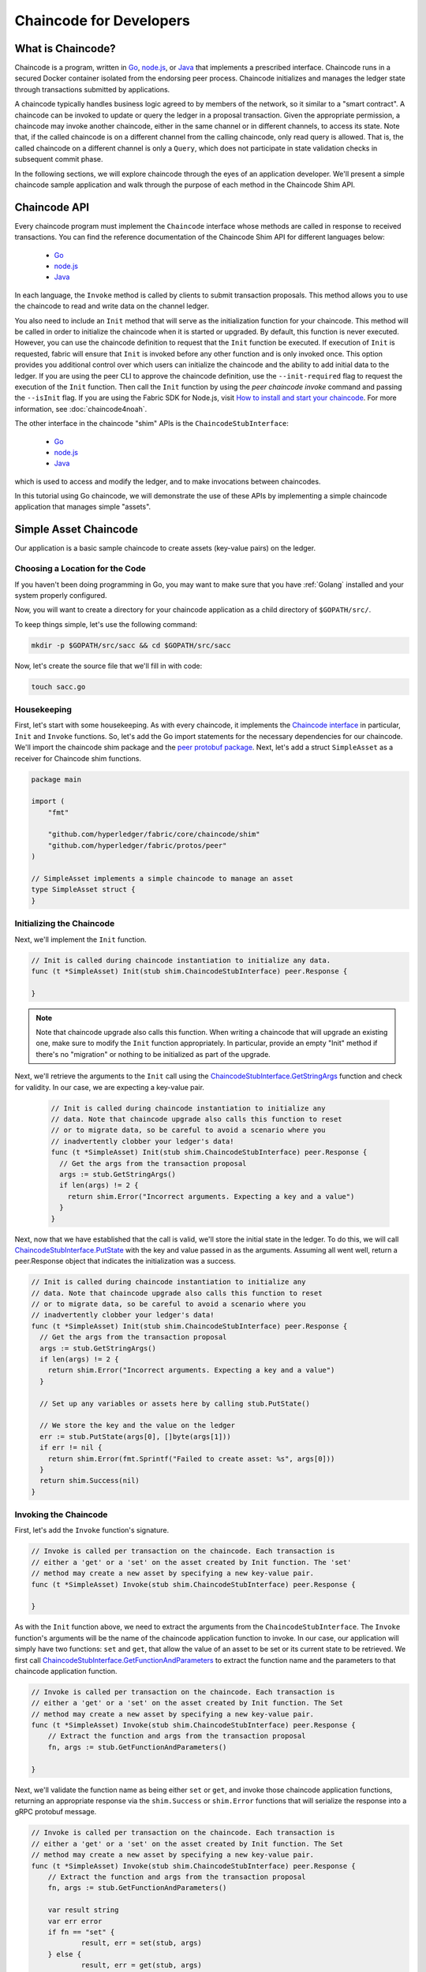 Chaincode for Developers
========================

What is Chaincode?
------------------

Chaincode is a program, written in `Go <https://golang.org>`_, `node.js <https://nodejs.org>`_,
or `Java <https://java.com/en/>`_ that implements a prescribed interface.
Chaincode runs in a secured Docker container isolated from the endorsing peer
process. Chaincode initializes and manages the ledger state through transactions
submitted by applications.

A chaincode typically handles business logic agreed to by members of the
network, so it similar to a "smart contract". A chaincode can be invoked to update or query
the ledger in a proposal transaction. Given the appropriate permission, a chaincode
may invoke another chaincode, either in the same channel or in different channels, to access its state.
Note that, if the called chaincode is on a different channel from the calling chaincode,
only read query is allowed. That is, the called chaincode on a different channel is only a ``Query``,
which does not participate in state validation checks in subsequent commit phase.

In the following sections, we will explore chaincode through the eyes of an
application developer. We'll present a simple chaincode sample application
and walk through the purpose of each method in the Chaincode Shim API.

Chaincode API
-------------

Every chaincode program must implement the ``Chaincode`` interface whose methods
are called in response to received transactions. You can find the reference
documentation of the Chaincode Shim API for different languages below:

  - `Go <https://godoc.org/github.com/hyperledger/fabric/core/chaincode/shim#Chaincode>`__
  - `node.js <https://fabric-shim.github.io/ChaincodeInterface.html>`__
  - `Java <https://fabric-chaincode-java.github.io/org/hyperledger/fabric/shim/Chaincode.html>`_

In each language, the ``Invoke`` method is called by clients to submit transaction
proposals. This method allows you to use the chaincode to read and write data on
the channel ledger.

You also need to include an ``Init`` method that will serve as the initialization
function for your chaincode. This method will be called in order to initialize
the chaincode when it is started or upgraded. By default, this function is never
executed. However, you can use the chaincode definition to request that the ``Init``
function be executed. If execution of ``Init`` is requested, fabric will ensure
that ``Init`` is invoked before any other function and is only invoked once.
This option provides you additional control over which users can initialize the
chaincode and the ability to add initial data to the ledger. If you are using
the peer CLI to approve the chaincode definition, use the ``--init-required``
flag to request the execution of the ``Init`` function. Then call the ``Init``
function by using the `peer chaincode invoke` command and passing the
``--isInit`` flag. If you are using the Fabric SDK for Node.js, visit
`How to install and start your chaincode <https://fabric-sdk-node.github.io/master/tutorial-chaincode-lifecycle.html>`__. For more information, see :doc:`chaincode4noah`.

The other interface in the chaincode "shim" APIs is the ``ChaincodeStubInterface``:

  - `Go <https://godoc.org/github.com/hyperledger/fabric/core/chaincode/shim#ChaincodeStubInterface>`__
  - `node.js <https://fabric-shim.github.io/ChaincodeStub.html>`__
  - `Java <https://fabric-chaincode-java.github.io/org/hyperledger/fabric/shim/ChaincodeStub.html>`_

which is used to access and modify the ledger, and to make invocations between
chaincodes.

In this tutorial using Go chaincode, we will demonstrate the use of these APIs
by implementing a simple chaincode application that manages simple "assets".

.. _Simple Asset Chaincode:

Simple Asset Chaincode
----------------------
Our application is a basic sample chaincode to create assets
(key-value pairs) on the ledger.

Choosing a Location for the Code
^^^^^^^^^^^^^^^^^^^^^^^^^^^^^^^^

If you haven't been doing programming in Go, you may want to make sure that
you have :ref:`Golang` installed and your system properly configured.

Now, you will want to create a directory for your chaincode application as a
child directory of ``$GOPATH/src/``.

To keep things simple, let's use the following command:

.. code:: bash

  mkdir -p $GOPATH/src/sacc && cd $GOPATH/src/sacc

Now, let's create the source file that we'll fill in with code:

.. code:: bash

  touch sacc.go

Housekeeping
^^^^^^^^^^^^

First, let's start with some housekeeping. As with every chaincode, it implements the
`Chaincode interface <https://godoc.org/github.com/hyperledger/fabric/core/chaincode/shim#Chaincode>`_
in particular, ``Init`` and ``Invoke`` functions. So, let's add the Go import
statements for the necessary dependencies for our chaincode. We'll import the
chaincode shim package and the
`peer protobuf package <https://godoc.org/github.com/hyperledger/fabric/protos/peer>`_.
Next, let's add a struct ``SimpleAsset`` as a receiver for Chaincode shim functions.

.. code:: go

    package main

    import (
    	"fmt"

    	"github.com/hyperledger/fabric/core/chaincode/shim"
    	"github.com/hyperledger/fabric/protos/peer"
    )

    // SimpleAsset implements a simple chaincode to manage an asset
    type SimpleAsset struct {
    }

Initializing the Chaincode
^^^^^^^^^^^^^^^^^^^^^^^^^^

Next, we'll implement the ``Init`` function.

.. code:: go

  // Init is called during chaincode instantiation to initialize any data.
  func (t *SimpleAsset) Init(stub shim.ChaincodeStubInterface) peer.Response {

  }

.. note:: Note that chaincode upgrade also calls this function. When writing a
          chaincode that will upgrade an existing one, make sure to modify the ``Init``
          function appropriately. In particular, provide an empty "Init" method if there's
          no "migration" or nothing to be initialized as part of the upgrade.

Next, we'll retrieve the arguments to the ``Init`` call using the
`ChaincodeStubInterface.GetStringArgs <https://godoc.org/github.com/hyperledger/fabric/core/chaincode/shim#ChaincodeStub.GetStringArgs>`_
function and check for validity. In our case, we are expecting a key-value pair.

  .. code:: go

    // Init is called during chaincode instantiation to initialize any
    // data. Note that chaincode upgrade also calls this function to reset
    // or to migrate data, so be careful to avoid a scenario where you
    // inadvertently clobber your ledger's data!
    func (t *SimpleAsset) Init(stub shim.ChaincodeStubInterface) peer.Response {
      // Get the args from the transaction proposal
      args := stub.GetStringArgs()
      if len(args) != 2 {
        return shim.Error("Incorrect arguments. Expecting a key and a value")
      }
    }

Next, now that we have established that the call is valid, we'll store the
initial state in the ledger. To do this, we will call
`ChaincodeStubInterface.PutState <https://godoc.org/github.com/hyperledger/fabric/core/chaincode/shim#ChaincodeStub.PutState>`_
with the key and value passed in as the arguments. Assuming all went well,
return a peer.Response object that indicates the initialization was a success.

.. code:: go

  // Init is called during chaincode instantiation to initialize any
  // data. Note that chaincode upgrade also calls this function to reset
  // or to migrate data, so be careful to avoid a scenario where you
  // inadvertently clobber your ledger's data!
  func (t *SimpleAsset) Init(stub shim.ChaincodeStubInterface) peer.Response {
    // Get the args from the transaction proposal
    args := stub.GetStringArgs()
    if len(args) != 2 {
      return shim.Error("Incorrect arguments. Expecting a key and a value")
    }

    // Set up any variables or assets here by calling stub.PutState()

    // We store the key and the value on the ledger
    err := stub.PutState(args[0], []byte(args[1]))
    if err != nil {
      return shim.Error(fmt.Sprintf("Failed to create asset: %s", args[0]))
    }
    return shim.Success(nil)
  }

Invoking the Chaincode
^^^^^^^^^^^^^^^^^^^^^^

First, let's add the ``Invoke`` function's signature.

.. code:: go

    // Invoke is called per transaction on the chaincode. Each transaction is
    // either a 'get' or a 'set' on the asset created by Init function. The 'set'
    // method may create a new asset by specifying a new key-value pair.
    func (t *SimpleAsset) Invoke(stub shim.ChaincodeStubInterface) peer.Response {

    }

As with the ``Init`` function above, we need to extract the arguments from the
``ChaincodeStubInterface``. The ``Invoke`` function's arguments will be the
name of the chaincode application function to invoke. In our case, our application
will simply have two functions: ``set`` and ``get``, that allow the value of an
asset to be set or its current state to be retrieved. We first call
`ChaincodeStubInterface.GetFunctionAndParameters <https://godoc.org/github.com/hyperledger/fabric/core/chaincode/shim#ChaincodeStub.GetFunctionAndParameters>`_
to extract the function name and the parameters to that chaincode application
function.

.. code:: go

    // Invoke is called per transaction on the chaincode. Each transaction is
    // either a 'get' or a 'set' on the asset created by Init function. The Set
    // method may create a new asset by specifying a new key-value pair.
    func (t *SimpleAsset) Invoke(stub shim.ChaincodeStubInterface) peer.Response {
    	// Extract the function and args from the transaction proposal
    	fn, args := stub.GetFunctionAndParameters()

    }

Next, we'll validate the function name as being either ``set`` or ``get``, and
invoke those chaincode application functions, returning an appropriate
response via the ``shim.Success`` or ``shim.Error`` functions that will
serialize the response into a gRPC protobuf message.

.. code:: go

    // Invoke is called per transaction on the chaincode. Each transaction is
    // either a 'get' or a 'set' on the asset created by Init function. The Set
    // method may create a new asset by specifying a new key-value pair.
    func (t *SimpleAsset) Invoke(stub shim.ChaincodeStubInterface) peer.Response {
    	// Extract the function and args from the transaction proposal
    	fn, args := stub.GetFunctionAndParameters()

    	var result string
    	var err error
    	if fn == "set" {
    		result, err = set(stub, args)
    	} else {
    		result, err = get(stub, args)
    	}
    	if err != nil {
    		return shim.Error(err.Error())
    	}

    	// Return the result as success payload
    	return shim.Success([]byte(result))
    }

Implementing the Chaincode Application
^^^^^^^^^^^^^^^^^^^^^^^^^^^^^^^^^^^^^^

As noted, our chaincode application implements two functions that can be
invoked via the ``Invoke`` function. Let's implement those functions now.
Note that as we mentioned above, to access the ledger's state, we will leverage
the `ChaincodeStubInterface.PutState <https://godoc.org/github.com/hyperledger/fabric/core/chaincode/shim#ChaincodeStub.PutState>`_
and `ChaincodeStubInterface.GetState <https://godoc.org/github.com/hyperledger/fabric/core/chaincode/shim#ChaincodeStub.GetState>`_
functions of the chaincode shim API.

.. code:: go

    // Set stores the asset (both key and value) on the ledger. If the key exists,
    // it will override the value with the new one
    func set(stub shim.ChaincodeStubInterface, args []string) (string, error) {
    	if len(args) != 2 {
    		return "", fmt.Errorf("Incorrect arguments. Expecting a key and a value")
    	}

    	err := stub.PutState(args[0], []byte(args[1]))
    	if err != nil {
    		return "", fmt.Errorf("Failed to set asset: %s", args[0])
    	}
    	return args[1], nil
    }

    // Get returns the value of the specified asset key
    func get(stub shim.ChaincodeStubInterface, args []string) (string, error) {
    	if len(args) != 1 {
    		return "", fmt.Errorf("Incorrect arguments. Expecting a key")
    	}

    	value, err := stub.GetState(args[0])
    	if err != nil {
    		return "", fmt.Errorf("Failed to get asset: %s with error: %s", args[0], err)
    	}
    	if value == nil {
    		return "", fmt.Errorf("Asset not found: %s", args[0])
    	}
    	return string(value), nil
    }

.. _Chaincode Sample:

Pulling it All Together
^^^^^^^^^^^^^^^^^^^^^^^

Finally, we need to add the ``main`` function, which will call the
`shim.Start <https://godoc.org/github.com/hyperledger/fabric/core/chaincode/shim#Start>`_
function. Here's the whole chaincode program source.

.. code:: go

    package main

    import (
    	"fmt"

    	"github.com/hyperledger/fabric/core/chaincode/shim"
    	"github.com/hyperledger/fabric/protos/peer"
    )

    // SimpleAsset implements a simple chaincode to manage an asset
    type SimpleAsset struct {
    }

    // Init is called during chaincode instantiation to initialize any
    // data. Note that chaincode upgrade also calls this function to reset
    // or to migrate data.
    func (t *SimpleAsset) Init(stub shim.ChaincodeStubInterface) peer.Response {
    	// Get the args from the transaction proposal
    	args := stub.GetStringArgs()
    	if len(args) != 2 {
    		return shim.Error("Incorrect arguments. Expecting a key and a value")
    	}

    	// Set up any variables or assets here by calling stub.PutState()

    	// We store the key and the value on the ledger
    	err := stub.PutState(args[0], []byte(args[1]))
    	if err != nil {
    		return shim.Error(fmt.Sprintf("Failed to create asset: %s", args[0]))
    	}
    	return shim.Success(nil)
    }

    // Invoke is called per transaction on the chaincode. Each transaction is
    // either a 'get' or a 'set' on the asset created by Init function. The Set
    // method may create a new asset by specifying a new key-value pair.
    func (t *SimpleAsset) Invoke(stub shim.ChaincodeStubInterface) peer.Response {
    	// Extract the function and args from the transaction proposal
    	fn, args := stub.GetFunctionAndParameters()

    	var result string
    	var err error
    	if fn == "set" {
    		result, err = set(stub, args)
    	} else { // assume 'get' even if fn is nil
    		result, err = get(stub, args)
    	}
    	if err != nil {
    		return shim.Error(err.Error())
    	}

    	// Return the result as success payload
    	return shim.Success([]byte(result))
    }

    // Set stores the asset (both key and value) on the ledger. If the key exists,
    // it will override the value with the new one
    func set(stub shim.ChaincodeStubInterface, args []string) (string, error) {
    	if len(args) != 2 {
    		return "", fmt.Errorf("Incorrect arguments. Expecting a key and a value")
    	}

    	err := stub.PutState(args[0], []byte(args[1]))
    	if err != nil {
    		return "", fmt.Errorf("Failed to set asset: %s", args[0])
    	}
    	return args[1], nil
    }

    // Get returns the value of the specified asset key
    func get(stub shim.ChaincodeStubInterface, args []string) (string, error) {
    	if len(args) != 1 {
    		return "", fmt.Errorf("Incorrect arguments. Expecting a key")
    	}

    	value, err := stub.GetState(args[0])
    	if err != nil {
    		return "", fmt.Errorf("Failed to get asset: %s with error: %s", args[0], err)
    	}
    	if value == nil {
    		return "", fmt.Errorf("Asset not found: %s", args[0])
    	}
    	return string(value), nil
    }

    // main function starts up the chaincode in the container during instantiate
    func main() {
    	if err := shim.Start(new(SimpleAsset)); err != nil {
    		fmt.Printf("Error starting SimpleAsset chaincode: %s", err)
    	}
    }

Building Chaincode
^^^^^^^^^^^^^^^^^^

Now let's compile your chaincode.

.. code:: bash

  go get -u github.com/hyperledger/fabric/core/chaincode/shim
  go build

Assuming there are no errors, now we can proceed to the next step, testing
your chaincode.

Testing Using dev mode
^^^^^^^^^^^^^^^^^^^^^^

Normally chaincodes are started and maintained by peer. However in “dev
mode", chaincode is built and started by the user. This mode is useful
during chaincode development phase for rapid code/build/run/debug cycle
turnaround.

We start "dev mode" by leveraging pre-generated orderer and channel artifacts for
a sample dev network.  As such, the user can immediately jump into the process
of compiling chaincode and driving calls.

Install Hyperledger Fabric Samples
----------------------------------

If you haven't already done so, please :doc:`install`.

Navigate to the ``chaincode-docker-devmode`` directory of the ``fabric-samples``
clone:

.. code:: bash

  cd chaincode-docker-devmode

Now open three terminals and navigate to your ``chaincode-docker-devmode``
directory in each.

Terminal 1 - Start the network
------------------------------

.. code:: bash

    docker-compose -f docker-compose-simple.yaml up

The above starts the network with the ``SingleSampleMSPSolo`` orderer profile and
launches the peer in "dev mode".  It also launches two additional containers -
one for the chaincode environment and a CLI to interact with the chaincode.  The
commands for create and join channel are embedded in the CLI container, so we
can jump immediately to the chaincode calls.

Terminal 2 - Build & start the chaincode
----------------------------------------

.. code:: bash

  docker exec -it chaincode bash

You should see the following:

.. code:: bash

  root@d2629980e76b:/opt/gopath/src/chaincode#

Now, compile your chaincode:

.. code:: bash

  cd sacc
  go build

Now run the chaincode:

.. code:: bash

  CORE_PEER_ADDRESS=peer:7052 CORE_CHAINCODE_ID_NAME=mycc:0 ./sacc

The chaincode is started with peer and chaincode logs indicating successful registration with the peer.
Note that at this stage the chaincode is not associated with any channel. This is done in subsequent steps
using the ``instantiate`` command.

Terminal 3 - Use the chaincode
------------------------------

Even though you are in ``--peer-chaincodedev`` mode, you still have to install the
chaincode so the life-cycle system chaincode can go through its checks normally.
This requirement may be removed in future when in ``--peer-chaincodedev`` mode.

We'll leverage the CLI container to drive these calls.

.. code:: bash

  docker exec -it cli bash

.. code:: bash

  peer chaincode install -p chaincodedev/chaincode/sacc -n mycc -v 0
  peer chaincode instantiate -n mycc -v 0 -c '{"Args":["a","10"]}' -C myc

Now issue an invoke to change the value of "a" to "20".

.. code:: bash

  peer chaincode invoke -n mycc -c '{"Args":["set", "a", "20"]}' -C myc

Finally, query ``a``.  We should see a value of ``20``.

.. code:: bash

  peer chaincode query -n mycc -c '{"Args":["query","a"]}' -C myc

Testing new chaincode
---------------------

By default, we mount only ``sacc``.  However, you can easily test different
chaincodes by adding them to the ``chaincode`` subdirectory and relaunching
your network.  At this point they will be accessible in your ``chaincode`` container.

Chaincode access control
------------------------

Chaincode can utilize the client (submitter) certificate for access
control decisions by calling the GetCreator() function. Additionally
the Go shim provides extension APIs that extract client identity
from the submitter's certificate that can be used for access control decisions,
whether that is based on client identity itself, or the org identity,
or on a client identity attribute.

For example an asset that is represented as a key/value may include the
client's identity as part of the value (for example as a JSON attribute
indicating that asset owner), and only this client may be authorized
to make updates to the key/value in the future. The client identity
library extension APIs can be used within chaincode to retrieve this
submitter information to make such access control decisions.

See the `client identity (CID) library documentation <https://github.com/hyperledger/fabric/blob/master/core/chaincode/shim/ext/cid/README.md>`_
for more details.

To add the client identity shim extension to your chaincode as a dependency, see :ref:`vendoring`.

.. _vendoring:

Managing external dependencies for chaincode written in Go
----------------------------------------------------------
If your chaincode requires packages not provided by the Go standard library,
you will need to include those packages with your chaincode. It is also a
good practice to add the shim and any extension libraries to your chaincode
as a dependency.

There are `many tools available <https://github.com/golang/go/wiki/PackageManagementTools>`__
for managing (or "vendoring") these dependencies.  The following demonstrates how to use
``govendor``:

.. code:: bash

  govendor init
  govendor add +external  // Add all external package, or
  govendor add github.com/external/pkg // Add specific external package

This imports the external dependencies into a local ``vendor`` directory.
If you are vendoring the Fabric shim or shim extensions, clone the
Fabric repository to your $GOPATH/src/github.com/hyperledger directory,
before executing the govendor commands.

Once dependencies are vendored in your chaincode directory, ``peer chaincode package``
and ``peer chaincode install`` operations will then include code associated with the
dependencies into the chaincode package.

.. Licensed under Creative Commons Attribution 4.0 International License
   https://creativecommons.org/licenses/by/4.0/
